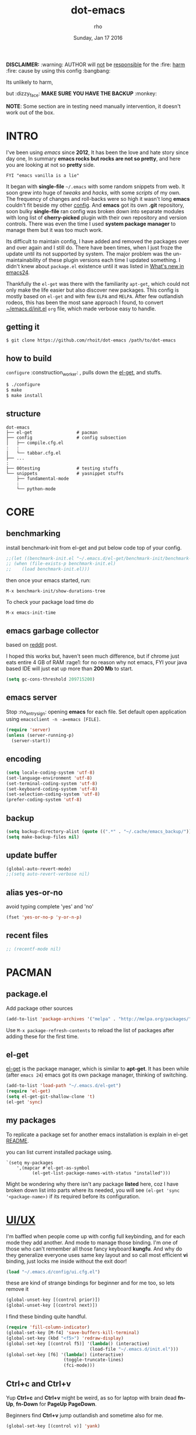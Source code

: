 #+TITLE: dot-emacs
#+DATE: Sunday, Jan 17 2016
#+DESCRIPTION: my emacs config!
#+AUTHOR: rho
#+OPTIONS: num:t
#+STARTUP: overview

*DISCLAIMER:* :warning: AUTHOR will _not_ be _responsible_ for
the :fire: _harm_ :fire: cause by using this config :bangbang:

Its unlikely to harm,

but :dizzy_face: *MAKE SURE YOU HAVE THE BACKUP* :monkey:

*NOTE*: Some section are in testing need manually intervention,
it doesn't work out of the box.

* INTRO

  I've been using /emacs/ since *2012*, It has been the love and hate
  story since day one, In summary *emacs rocks but rocks are not so
  pretty*, and here you are looking at not so *pretty* side.


  #+BEGIN_EXAMPLE
    FYI "emacs vanilla is a lie"
  #+END_EXAMPLE

  It began with *single-file* =~/.emacs= with some random snippets
  from web. It soon grew into huge of /tweaks/ and /hacks/, with some
  /scripts/ of my own. The frequency of changes and roll-backs were so
  high it wasn't long *emacs* couldn't fit beside my other [[https://github.com/rhoit/my-config][config]].
  And *emacs* got its own *.git* repository, soon bulky *single-file*
  ran config was broken down into separate modules with long list of
  *cherry-picked* plugin with their own repository and version
  controls. There was even the time I used *system package manager* to
  manage them but it was too much work.

  Its difficult to maintain config, I have added and removed the
  packages over and over again and I still do. There have been times,
  when I just froze the update until its not supported by system. The
  major problem was the un-maintainability of these plugin versions
  each time I updated something. I didn't knew about =package.el=
  existence until it was listed in [[https://www.gnu.org/software/emacs/manual/html_node/efaq/New-in-Emacs-24.html][What's new in emacs24]].

  Thankfully the =el-get= was there with the familiarity =apt-get=,
  which could not only make the life easier but also discover new
  packages. This config is mostly based on =el-get= and with few
  =ELPA= and =MELPA=. After few outlandish rodeos, this has been the
  most sane approach I found, to convert [[https://github.com/rhoit/dot-emacs/blob/master/init.el][~/emacs.d/init.el]] =org= file,
  which made verbose easy to handle.

  #+ATTR_HTML: title="screenshot"
  [[https://www.google.com][file:https://raw.githubusercontent.com/rhoit/dot-emacs/dump/screenshot/screenshot02.png]]

** getting it

   #+BEGIN_EXAMPLE
     $ git clone https://github.com/rhoit/dot-emacs /path/to/dot-emacs
   #+END_EXAMPLE

** how to build

   =configure= :construction_worker: , pulls down the [[https://github.com/dimitri/el-get][el-get]], and
   stuffs.

   #+BEGIN_SRC bash
     $ ./configure
     $ make
     $ make install
   #+END_SRC

** structure

   #+BEGIN_EXAMPLE
     dot-emacs
     ├── el-get                 # pacman
     ├── config                 # config subsection
     │   ├── compile.cfg.el
     :   :
     │   └── tabbar.cfg.el
     ├── ...
     :
     ├── 00testing              # testing stuffs
     └── snippets               # yasnippet stuffs
         ├── fundamental-mode
         :
         └── python-mode
   #+END_EXAMPLE

* CORE
** benchmarking

   install benchmark-init from el-get and put below code top of your
   config.

   #+BEGIN_SRC emacs-lisp
     ;;(let ((benchmark-init.el "~/.emacs.d/el-get/benchmark-init/benchmark-init.el"))
     ;; (when (file-exists-p benchmark-init.el)
     ;;    (load benchmark-init.el)))
   #+END_SRC

   then once your emacs started, run:

   =M-x benchmark-init/show-durations-tree=

   To check your package load time do

   #+BEGIN_EXAMPLE
     M-x emacs-init-time
   #+END_EXAMPLE

** emacs garbage collector

   based on [[https://www.reddit.com/r/emacs/comments/3kqt6e/2_easy_little_known_steps_to_speed_up_emacs_start/][reddit]] post.

   I hoped this works but, haven't seen much difference, but if chrome
   just eats entire 4 GB of RAM :rage1: for no reason why not emacs,
   FYI your java based IDE will just eat up more than *200 Mb* to
   start.

   #+BEGIN_SRC emacs-lisp
     (setq gc-cons-threshold 209715200)
   #+END_SRC

** emacs server

   Stop :no_entry_sign: opening *emacs* for each file. Set default open
   application using =emacsclient -n -a=emacs [FILE]=.

   #+BEGIN_SRC emacs-lisp
     (require 'server)
     (unless (server-running-p)
       (server-start))
   #+END_SRC

** encoding

   #+BEGIN_SRC emacs-lisp
     (setq locale-coding-system 'utf-8)
     (set-language-environment 'utf-8)
     (set-terminal-coding-system 'utf-8)
     (set-keyboard-coding-system 'utf-8)
     (set-selection-coding-system 'utf-8)
     (prefer-coding-system 'utf-8)
   #+END_SRC

** backup

   #+BEGIN_SRC emacs-lisp
     (setq backup-directory-alist (quote ((".*" . "~/.cache/emacs_backup/"))))
     (setq make-backup-files nil)
   #+END_SRC

** update buffer

   #+BEGIN_SRC emacs-lisp
     (global-auto-revert-mode)
     ;;(setq auto-revert-verbose nil)
   #+END_SRC

** alias yes-or-no

   avoid typing complete 'yes' and 'no'

   #+BEGIN_SRC emacs-lisp
     (fset 'yes-or-no-p 'y-or-n-p)
   #+END_SRC

** recent files

   #+BEGIN_SRC emacs-lisp
     ;; (recentf-mode nil)
   #+END_SRC

* PACMAN
** package.el

   Add package other sources

   #+BEGIN_SRC emacs-lisp
     (add-to-list 'package-archives '("melpa" . "http://melpa.org/packages/") t)
   #+END_SRC

   Use =M-x package-refresh-contents= to reload the list of packages
   after adding these for the first time.

** el-get

   [[https://github.com/dimitri/el-get][el-get]] is the package manager, which is similar to *apt-get*. It
   has been while (after =emacs 24=) emacs got its own package
   manager, thinking of switching.

   #+BEGIN_SRC emacs-lisp
     (add-to-list 'load-path "~/.emacs.d/el-get")
     (require 'el-get)
     (setq el-get-git-shallow-clone 't)
     (el-get 'sync)
   #+END_SRC

** my packages

   To replicate a package set for another emacs installation is
   explain in el-get [[https://github.com/dimitri/el-get#replicating-a-package-set-on-another-emacs-installation][README]].

   you can list current installed package using.

   #+BEGIN_EXAMPLE
     `(setq my-packages
         ',(mapcar #'el-get-as-symbol
               (el-get-list-package-names-with-status "installed")))
   #+END_EXAMPLE

   Might be wondering why there isn't any package *listed* here, coz I
   have broken down list into parts where its needed, you will see
   =(el-get 'sync '<package-name>)= if its required before its
   configuration.

* [[https://github.com/rhoit/dot-emacs/blob/master/config/ui.cfg.el][UI/UX]]

  I'm baffled when people come up with config full keybinding, and for
  each mode they add another. And mode to manage those binding. I'm
  one of those who can't remember all those fancy keyboard *kungfu*.
  And why do they generalize everyone uses same key layout and so call
  most efficient *vi* binding, just locks me inside without the exit
  door!

  #+BEGIN_SRC emacs-lisp
    (load "~/.emacs.d/config/ui.cfg.el")
  #+END_SRC

  these are kind of strange bindings for beginner and for me too, so
  lets remove it

  #+BEGIN_SRC emacs-lisp
    (global-unset-key [(control prior)])
    (global-unset-key [(control next)])
  #+END_SRC

  I find these binding quite handful.

  #+BEGIN_SRC emacs-lisp
    (require 'fill-column-indicator)
    (global-set-key [M-f4] 'save-buffers-kill-terminal)
    (global-set-key (kbd "<f5>") 'redraw-display)
    (global-set-key [(control f5)] '(lambda() (interactive)
                                    (load-file "~/.emacs.d/init.el")))
    (global-set-key [f6] '(lambda() (interactive)
                          (toggle-truncate-lines)
                          (fci-mode)))
  #+END_SRC

** Ctrl+c and Ctrl+v

   Yup *Ctrl+c* and *Ctrl+v* might be weird, as so for laptop with
   brain dead *fn-Up*, *fn-Down* for *PageUp* *PageDown*.

   Beginners find *Ctrl+v* jump outlandish and sometime also for me.

   #+BEGIN_SRC emacs-lisp
     (global-set-key [(control v)] 'yank)
   #+END_SRC

** shift-mouse selection

   We don't need *font dialog* options which is binded by default.
   Since, font resize has been binded to =C mouse scroll= does it.

   #+begin_src emacs-lisp
     (global-unset-key [(shift down-mouse-1)])
     (global-set-key [(shift down-mouse-1)] 'mouse-save-then-kill)
   #+end_src

** undo keybinds

   let keep things *simple* :see_no_evil: :hear_no_evil: :speak_no_evil:

   addition to the emacs bindings these few thing must have thing.

   #+BEGIN_SRC emacs-lisp
     (when window-system
       (require 'undo-tree)
       (global-undo-tree-mode 1)
       (setq undo-tree-visualizer-timestamps t)
       (global-unset-key (kbd "C-/"))
       (defalias 'redo 'undo-tree-redo)
       (global-unset-key (kbd "C-z"))
       (global-set-key (kbd "C-z") 'undo-only)
       (global-set-key (kbd "C-S-z") 'redo))
   #+END_SRC

** [[https://github.com/rhoit/dot-emacs/blob/master/config/modeline.cfg.el][modeline]]

   #+ATTR_HTML: title="modline-screenshot"
   [[https://github.com/ryuslash/mode-icons][file:https://raw.githubusercontent.com/rhoit/mode-icons/dump/screenshots/screenshot01.png]]

   #+BEGIN_SRC emacs-lisp
     ;;; mode-icons directly from repo, for experiments
     ;;; https://github.com/ryuslash/mode-icons
     (load-file "~/.emacs.d/00testing/mode-icons/mode-icons.el")
     ;;; DID YOU GOT STUCK ABOVE? COMMENT LINE ABOVE & UNCOMMENT NEXT 2 LINES
     ;; (el-get 'sync 'mode-icons)
     ;; (require 'mode-icons)
     ;; (setq mode-icons-desaturate-inactive nil)
     ;; (setq mode-icons-desaturate-active nil)
     ;; (setq mode-icons-grayscale-transform nil)
     (mode-icons-mode)

     (el-get 'sync 'powerline)
     (require 'powerline)

     ;;; https://github.com/rhoit/powerline-iconic-theme
     ;; (add-to-list 'load-path "~/.emacs.d/00testing/powerline-iconic-theme/")
     (load-file "~/.emacs.d/00testing/powerline-iconic-theme/iconic.el")
     (powerline-iconic-theme)
     ;;; DID YOU GOT STUCK ABOVE? COMMENT 2 LINES ABOVE & UNCOMMENT NEXT LINE
     ;; (powerline-default-theme)
   #+END_SRC

** [[https://github.com/rhoit/dot-emacs/blob/master/config/tabbar.cfg.el][tabbar]]

   #+ATTR_HTML: title="tabbar-screenshot"
   [[https://github.com/mattfidler/tabbar-ruler.el][file:https://raw.githubusercontent.com/rhoit/tabbar-ruler.el/dump/screenshots/01.png]]

   #+BEGIN_SRC emacs-lisp
     (require 'tabbar)
     (tabbar-mode t)

     ;;; tabbar-ruler directly from repo, for experiments
     ;;; https://github.com/mattfidler/tabbar-ruler.el
     (load-file "~/.emacs.d/00testing/tabbar-ruler/tabbar-ruler.el")
     ;;; DID YOU GOT STUCK ABOVE? COMMENT LINE ABOVE & UNCOMMENT NEXT 2
     ;; (el-get 'sync 'tabbar-ruler)
     ;; (require 'tabbar-ruler)

     (setq tabbar-ruler-style 'firefox)

     (load "~/.emacs.d/config/tabbar.cfg.el")
     (global-set-key [f7] 'tabbar-mode)
   #+END_SRC

   bind them as modern :lollipop: GUI system.

   #+BEGIN_SRC emacs-lisp
     (define-key global-map [(control tab)] 'tabbar-forward)
     (define-key global-map [(control next)] 'tabbar-forward)
     (define-key global-map [(control prior)] 'tabbar-backward)
     (define-key global-map (kbd "C-S-<iso-lefttab>") 'tabbar-backward)
   #+END_SRC

   Binding for the tab groups, some how I use lots of buffers.

   #+BEGIN_SRC emacs-lisp
     (global-set-key [(control shift prior)] 'tabbar-backward-group)
     (global-set-key [(control shift next)] 'tabbar-forward-group)
   #+END_SRC

** mini-buffer

   Although [[https://github.com/emacs-helm/helm][helm]] has coffer full with features, I havn't gone beyond
   the minibuffer. It took me while to get hang of helm, one of
   reasons might be constant flikering creation of helm temporary
   popup windows which I don't like.

   #+BEGIN_SRC emacs-lisp
     (require 'helm)
     (global-set-key (kbd "M-x") 'helm-M-x)
     (global-set-key (kbd "C-x C-f") 'helm-find-files)

     ;; terminal like tabs selection
     (define-key helm-map (kbd "<tab>") 'helm-next-line)
     (define-key helm-map (kbd "<backtab>") 'helm-previous-line)

     ;; show command details
     (define-key helm-map (kbd "<right>") 'helm-execute-persistent-action)
     (define-key helm-map (kbd "<left>") 'helm-execute-persistent-action)
   #+END_SRC

** smooth scroll

   Unfortunately emacs :barber: scrolling :barber: is not smooth, its
   *2016* already.

   #+BEGIN_SRC emacs-lisp
     (el-get 'sync 'smooth-scroll)
     (require 'smooth-scroll)
     (smooth-scroll-mode t)

     (setq linum-delay t)
     (setq scroll-conservatively 0) ;; cursor on the middle of the screen
     (setq scroll-up-aggressively 0.01)
     (setq scroll-down-aggressively 0.01)
     (setq auto-window-vscroll nil)

     (setq mouse-wheel-progressive-speed 10)
     (setq mouse-wheel-follow-mouse 't)
   #+END_SRC

** delete selection mode

   Default behavious of emacs :shit: weird, I wish this was *default*.

   #+BEGIN_SRC emacs-lisp
     (delete-selection-mode 1)
   #+END_SRC

** anzu

   Highlight all search matches, most of the text editor does this
   why not emacs. Here is the [[https://raw.githubusercontent.com/syohex/emacs-anzu/master/image/anzu.gif][gify]] from original repo.

   #+BEGIN_SRC emacs-lisp
     (el-get 'sync 'anzu)
     (require 'anzu)
     (global-anzu-mode +1)
     (global-unset-key (kbd "M-%"))
     (global-unset-key (kbd "C-M-%"))
     (global-set-key (kbd "M-%") 'anzu-query-replace)
     (global-set-key (kbd "C-M-%") 'anzu-query-replace-regexp)
   #+END_SRC

** [[https://www.emacswiki.org/emacs/SpeedBar][speedbar]]

   I prefer speedbar outside the frame, for without separate frame see
   [[https://www.emacswiki.org/emacs/SrSpeedbar][SrSpeedbar]].

   #+BEGIN_SRC emacs-lisp
     (setq speedbar-show-unknown-files t)
     (global-set-key [f9] 'speedbar)
   #+END_SRC

** [[https://github.com/joodland/bm][bookmark]]

   It has never been so much easy to bookmark!

   #+BEGIN_SRC emacs-lisp
     (el-get 'sync 'bm)
     (require 'bm)
     (setq bm-marker 'bm-marker-left)
     (global-set-key (kbd "<left-fringe> S-<mouse-1>") 'bm-toggle-mouse)
     (global-set-key (kbd "S-<mouse-5>") 'bm-next-mouse)
     (global-set-key (kbd "S-<mouse-4>") 'bm-previous-mouse)
   #+END_SRC

** [[https://github.com/magnars/multiple-cursors.el][multiple cursor]]

   if [[https://www.sublimetext.com/][sublime]] can have multiple selections, *emacs* can too..

   Here is [[https://youtu.be/jNa3axo40qM][video]] from [[http://emacsrocks.com/][Emacs Rocks!]] about it in [[http://emacsrocks.com/e13.html][ep13]].

   #+BEGIN_SRC emacs-lisp
     (when window-system
       (require 'multiple-cursors)
       (global-set-key (kbd "C-S-<mouse-1>") 'mc/add-cursor-on-click))
   #+END_SRC

** goto-last-change

   This is the gem feature, this might be true answer to the /sublime
   mini-map/ which is over rated, this is what you need.

   If you aren't using el-get here is the [[https://raw.github.com/emacsmirror/emacswiki.org/master/goto-last-change.el][source]], guessing it its
   avaliable in all major repository by now.

   #+BEGIN_SRC emacs-lisp
     (el-get 'sync 'goto-chg)
     (require 'goto-chg)
     (global-unset-key (kbd "C-j"))
     (global-set-key (kbd "C-j") 'goto-last-change)
   #+END_SRC

** switch windows

   It kinda has been stuck in my config for years, just addicted to
   it. Seems like this is by default now.

   #+BEGIN_SRC emacs-lisp
     ;; (el-get 'sync 'switch-window)
     ;; (require 'switch-window)
     ;; (global-set-key (kbd "C-x o") 'switch-window)
   #+END_SRC

** [[https://www.emacswiki.org/emacs/LineNumbers][line number]]

   Using ELPA here, this is was hard to get working properly with
   ELPA, load sequence, still don't know how its working now.

   seem =nlinum= has also change a lot, but didn't have time to
   explore.

   #+begin_src emacs-lisp
     (require 'nlinum)
     (setq nlinum-delay t)

     ;; Preset `nlinum-format' for minimum width.
     (defun my-nlinum-mode-hook ()
       (when nlinum-mode
         (setq-local nlinum-format
                     (concat "%" (number-to-string
                                  ;; Guesstimate number of buffer lines.
                                  (ceiling (log (max 1 (/ (buffer-size) 80)) 10)))
                             "d"))))
     (add-hook 'nlinum-mode-hook #'my-nlinum-mode-hook)
     (add-hook 'find-file-hook (lambda () (nlinum-mode 1)))
   #+end_src

** highlight current line

   Uses =shade-color= defined in [[https://github.com/rhoit/dot-emacs/blob/master/config/ui.cfg.el][config/ui.cfg.el]] to compute new
   intensity of given color and alpha value.

   #+BEGIN_SRC emacs-lisp
     ;;(el-get 'sync 'highline)
     ;;(require 'highline)

     ;;(set-face-background 'highline-face (shade-color 09))
     ;;(global-highline-mode 1)

     ;; not using inbuild hl-line-mode i can't seem to figure out changing
     ;; face for shade-color
     ;; (global-hl-line-mode 1)
     ;; (set-face-background 'hl-line "#3e4446")
     ;; (set-face-foreground 'highlight nil)
     ;; (set-face-attribute hl-line-face nil :underline nil)
   #+END_SRC

   Currently I'm enjoying [[https://github.com/Malabarba/beacon][beacon-mode]] is much *cooler*, give a try,
   here is the [[https://raw.githubusercontent.com/Malabarba/beacon/master/example-beacon.gif][gify]] from original repo. I haven't missed the
   *highline-mode* for a while now.

   #+BEGIN_SRC emacs-lisp
     (el-get 'sync 'beacon)
     (require 'beacon)
     (beacon-mode t)
     (setq beacon-blink-delay '0.2)
     (setq beacon-blink-when-focused 't)
     (setq beacon-dont-blink-commands 'nil)
     (setq beacon-push-mark '1)
   #+END_SRC

** [[https://github.com/mina86/auto-dim-other-buffers.el][auto-dim-other-buffer]]

   package is only avaliable in MELPA

   #+BEGIN_SRC emacs-lisp
     (when window-system
       (require 'auto-dim-other-buffers)
       (auto-dim-other-buffers-mode t))
   #+END_SRC

** [[https://github.com/iqbalansari/emacs-emojify][emoji]]

   People have emotions and so do *emacs* 😂.

   Currently running into problem with this, will fixit later. :'(

   #+BEGIN_SRC emacs-lisp
     ;; (require 'emojify)

     ;; (add-hook 'org-mode-hook 'emojify-mode)
     ;; (add-hook 'markdown-mode-hook 'emojify-mode)
     ;; (add-hook 'git-commit-mode-hook 'emojify-mode)
   #+END_SRC

* PROGRAMMING

  some of the basic things provide by emacs internal packages.

  #+BEGIN_SRC emacs-lisp
    (add-hook 'prog-mode-hook 'subword-mode) ;; camelCase is subword
    (add-hook 'prog-mode-hook 'which-function-mode)
    (add-hook 'prog-mode-hook 'toggle-truncate-lines)
  #+END_SRC

** match parenthesis

   #+BEGIN_SRC emacs-lisp
    (setq show-paren-style 'expression)
    (setq show-paren-match '((t (:inverse-video t))))
    (show-paren-mode 1)
   #+END_SRC

** default comment string

   #+BEGIN_SRC emacs-lisp
     (setq-default comment-start "# ")
   #+END_SRC

** watch word

   #+BEGIN_SRC emacs-lisp
     (defun watch-words ()
       (interactive)
       (font-lock-add-keywords
        nil '(("\\<\\(FIX ?-?\\(ME\\)?\\|TODO\\|BUGS?\\|TIPS?\\|TESTING\\|WARN\\(ING\\)?S?\\|WISH\\|IMP\\|NOTE\\)"
               1 font-lock-warning-face t))))

     (add-hook 'prog-mode-hook 'watch-words)
   #+END_SRC

** [[https://github.com/nschum/highlight-symbol.el][highlight symbol]]

   #+BEGIN_SRC emacs-lisp
     (defun highlight-symbol-my-binds ()
       (interactive)
       (require 'highlight-symbol)
       (local-set-key [(control f3)] 'highlight-symbol-at-point)
       (local-set-key [(shift f3)] 'highlight-symbol-next)
       (local-set-key [(shift f2)] 'highlight-symbol-prev)

       (local-unset-key (kbd "<C-down-mouse-1>"))
       (local-set-key (kbd "<C-down-mouse-1>") (lambda (event)
         (interactive "e")
         (save-excursion
           (goto-char (posn-point (event-start event)))
           (highlight-symbol-at-point)))))

     (add-hook 'prog-mode-hook 'highlight-symbol-my-binds)
   #+END_SRC

** white-spaces terminator

   Just remove all those pesky trailing spaces before saving.

   #+BEGIN_SRC emacs-lisp
     (defun nuke_traling ()
       (add-hook 'write-file-hooks 'delete-trailing-whitespace)
       (add-hook 'before-save-hooks 'whitespace-cleanup))

     (add-hook 'prog-mode-hook 'nuke_traling)
   #+END_SRC

   *hungry delete* mode seems too be promising but still its quirky,
   to be use everytime, I only turn them on when needed.

   #+BEGIN_SRC emacs-lisp
     (el-get 'sync 'hungry-delete)
     (require 'hungry-delete)
     ;; (add-hook 'prog-mode-hook 'hungry-delete-mode)
   #+END_SRC

** indentation

   Sorry [[http://silicon-valley.wikia.com/wiki/Richard_Hendrix][Richard]] no tabs here!

   #+BEGIN_SRC emacs-lisp
     (setq-default indent-tabs-mode nil)
     (setq-default tab-width 4)
   #+END_SRC

** [[https://github.com/rhoit/dot-emacs/blob/master/config/compile.cfg.el][complie]]

   #+BEGIN_SRC emacs-lisp
     (load "~/.emacs.d/config/compile.cfg.el")
   #+END_SRC

*** few hooks

    #+BEGIN_SRC emacs-lisp
      (el-get 'sync 'fill-column-indicator)
      (require 'fill-column-indicator)
      (defun my-compilation-mode-hook ()
        (setq truncate-lines nil) ;; automatically becomes buffer local
        (set (make-local-variable 'truncate-partial-width-windows) nil)
        (toggle-truncate-lines)
        (fci-mode))
      (add-hook 'compilation-mode-hook 'my-compilation-mode-hook)
    #+END_SRC

*** bindings

    #+BEGIN_SRC emacs-lisp
      (global-set-key (kbd "C-<f8>") 'save-and-compile-again)
      (global-set-key (kbd "C-<f9>") 'ask-new-compile-command)
      (global-set-key (kbd "<f8>") 'toggle-compilation-buffer)
    #+END_SRC

** ansi-color

   Need to fix 265-color support, has been such for a long
   time, since we very few work on teminal colors it might
   not be fixed anytime sooner.

   This is what I meant [[https://camo.githubusercontent.com/67e508f03a93d4e9935e38ea201dff7cc32c0afd/68747470733a2f2f7261772e6769746875622e636f6d2f72686f69742f72686f69742e6769746875622e636f6d2f6d61737465722f73637265656e73686f74732f656d6163732d323536636f6c6f722e706e67][screenshot]] was produced using [[https://github.com/bekar/vt100_colors][code]].

   #+begin_src emacs-lisp
     (require 'ansi-color)
     (defun colorize-compilation-buffer ()
       (read-only-mode)
       (ansi-color-apply-on-region (point-min) (point-max))
       (read-only-mode))
     (add-hook 'compilation-filter-hook 'colorize-compilation-buffer)
   #+end_src

** highlight indentation

   Was using [[https://github.com/localredhead][localreadhead]] fork of [[https://github.com/antonj/Highlight-Indentation-for-Emacs][highlight indentation]], for *web-mode*
   compatibility. See yasnippet issue [[https://github.com/capitaomorte/yasnippet/issues/396][#396]], but not its merge into the main repo
   using the main repo now!

   other color: "#aaeeba"

   #+begin_src emacs-lisp
     (el-get 'sync 'highlight-indentation)
     (require 'highlight-indentation)
     (set-face-background 'highlight-indentation-face "olive drab")
     (set-face-background 'highlight-indentation-current-column-face "#c3b3b3")

     (add-hook 'prog-mode-hook 'highlight-indentation-mode)
     (add-hook 'prog-mode-hook 'highlight-indentation-current-column-mode)
   #+end_src

** rainbow delimiters

   #+BEGIN_SRC emacs-lisp
     (el-get 'sync 'rainbow-delimiters)
     (add-hook 'prog-mode-hook 'rainbow-delimiters-mode)
   #+END_SRC

** magit

   its amazing but magit and yes its magic!

* WEB
** web-mode

   #+BEGIN_SRC emacs-lisp
     (add-to-list 'auto-mode-alist '("\\.html?\\'"   . web-mode))
     (add-to-list 'auto-mode-alist '("\\.djhtml?\\'" . web-mode))
     (add-to-list 'auto-mode-alist '("\\.js$"        . web-mode))
     (add-to-list 'auto-mode-alist '("\\.css$"       . web-mode))

     (setq web-mode-enable-block-face t)
     (setq web-mode-enable-current-column-highlight t)

     ;; ya-snippet completion for web-mode
     (add-hook 'web-mode-hook #'(lambda () (yas-activate-extra-mode 'html-mode)))
   #+END_SRC

** browser-refresh

   There are stuff like [[http://www.emacswiki.org/emacs/MozRepl][moz-repl]], [[https://github.com/skeeto/skewer-mode][skewer-mode]], [[https://github.com/skeeto/impatient-mode][impatient-mode]] but
   nothing beats good old way with *xdotool* hail *X11* for now! :joy:

   #+BEGIN_SRC emacs-lisp :tangle no
     (require 'browser-refresh)
     (setq browser-refresh-default-browser 'firefox)
   #+END_SRC

   above thingi comment, lets do Makefile!

   #+BEGIN_EXAMPLE
     WINDOW=$(shell xdotool search --onlyvisible --class chromium)
     run:
     	xdotool key --window ${WINDOW} 'F5'
    	xdotool windowactivate ${WINDOW}
   #+END_EXAMPLE

* ORG-MODE

  This might be one of the most important modes of emacs which make
  the emacs distinct from every other editor. You should definately
  checkout *org-mode*. Like the emacs config it has out grown.

  removing pesky keybinds for consistency.

  #+BEGIN_SRC emacs-lisp
    (add-hook 'org-mode-hook
        '(lambda ()
           (define-key org-mode-map (kbd "C-j") nil) ;; used for goto-last-change
           (define-key org-mode-map (kbd "S-<up>") nil) ;; text selection
           (define-key org-mode-map (kbd "S-<down>") nil) ;; text selection
           (define-key org-mode-map (kbd "S-<left>") nil) ;; text selection
           (define-key org-mode-map (kbd "S-<right>") nil) ;; text selection
           ))
  #+END_SRC

** enable mouse

   #+BEGIN_SRC emacs-lisp
     (add-hook 'python-mode-hook 'lambda ()
        (require 'org-mouse))
   #+END_SRC

** auto-fill text

   currently having problem with *emacs 26* have reverted to *25* with
   this see [[https://github.com/syl20bnr/spacemacs/issues/5697][spacemacs]] issue.

   #+BEGIN_SRC emacs-lisp
     (add-hook 'org-mode-hook 'turn-on-auto-fill)
   #+END_SRC

** babel

   active Babel languages

   *NOTE*: running in to problem recently sh is now shell, or will
   cause =ob-sh= not found *error*.

   *NOTE*: Currently babel code execution doesn't work, haven't found
   the work around yet, so downgraded emacs from *26* -> *25*,
   couldn't track what was the last working snapshot.

   #+BEGIN_SRC emacs-lisp
     (setq org-export-use-babel nil)
     (org-babel-do-load-languages 'org-babel-load-languages
        '((shell . t)
         (python . t)))
   #+END_SRC

** default applications

   Its most :disappointed: disappointing when application opens
   doesn't open in your favorite application, but org-mode has it
   covered :sob:.

   #+BEGIN_SRC emacs-lisp
     (add-hook 'org-mode-hook
               '(lambda ()
                  (setq org-file-apps
                        '((auto-mode . emacs)
                          ("\\.jpg\\'" . "eog %s")
                          ("\\.png\\'" . "eog %s")
                          ("\\.gif\\'" . "eog %s")
                          ("\\.mkv\\'" . "mplayer %s")
                          ("\\.mp4\\'" . "vlc %s")
                          ("\\.webm\\'" . "mplayer %s")
                          ("\\.pdf\\'" . "evince %s")))))
   #+END_SRC

** minor-mode

   *org-mode* can be addictive, someone have missed a lot and created
   these awesome modes. Now we can use them minor-modes too inside
   comments.

   org's *outline* with [[https://github.com/alphapapa/outshine][outshine]] extention.

   #+BEGIN_SRC emacs-lisp
     (el-get 'sync 'outshine)
     (require 'outshine)

     (add-hook 'prog-mode-hook 'outline-minor-mode)
     (add-hook 'compilation-mode-hook 'outline-minor-mode)

     (add-hook 'outline-minor-mode-hook 'outshine-hook-function)
     (add-hook 'outline-minor-mode-hook '(lambda()
         (global-unset-key (kbd "<M-right>"))
         (local-set-key (kbd "<M-right>") 'outline-promote)
         (global-unset-key (kbd "<M-left>"))
         (local-set-key (kbd "<M-left>") 'outline-demote)
         (local-set-key (kbd "<backtab>") 'outshine-cycle-buffer)))
   #+END_SRC

* MODES
** C/C++

   http://www.gnu.org/software/emacs/manual/html_mono/ccmode.html

   #+BEGIN_SRC emacs-lisp
     (setq c-tab-always-indent t)
     (setq c-basic-offset 4)
     (setq c-indent-level 4)
   #+end_src

   styling

   https://www.emacswiki.org/emacs/IndentingC

   #+begin_src emacs-lisp
     (require 'cc-mode)
     (c-set-offset 'substatement-open 0)
     (c-set-offset 'arglist-intro '+)
     (add-hook 'c-mode-common-hook '(lambda() (c-toggle-hungry-state 1)))
     (define-key c-mode-base-map (kbd "RET") 'newline-and-indent)
   #+END_SRC

** python

   Welcome to flying circus :circus_tent:.

   #+BEGIN_SRC emacs-lisp
     (setq-default py-indent-offset 4)
   #+END_SRC

*** [[http://tkf.github.io/emacs-jedi/][jedi]]

   #+BEGIN_SRC emacs-lisp
     (autoload 'jedi:setup "jedi" nil t)
     (add-hook 'python-mode-hook 'jedi:setup)
     (setq jedi:complete-on-dot t) ; optional
     ;; (setq jedi:setup-keys t) ; optional
   #+END_SRC

*** python-info-look

    shortcut "[C-h S]"

    #+BEGIN_SRC emacs-lisp
      ;; (add-to-list 'load-path "~/.emacs.d/pydoc-info")
      ;; (require 'pydoc-info)
      ;; (require 'info-look)
    #+END_SRC

*** pdb

    #+BEGIN_SRC emacs-lisp
      ;; (setq pdb-path '/usr/lib/python2.4/pdb.py
      ;; gud-pdb-command-name (symbol-name pdb-path))

      ;; (defadvice pdb (before gud-query-cmdline activate) "Provide a
      ;; better default command line when called interactively."
      ;; (interactive (list (gud-query-cmdline pdb-path
      ;; (file-name-nondirectory buffer-file-name)))))
   #+END_SRC

*** [[https://github.com/rhoit/py-exec][py execution]]

    ess-style executing /python/ script.

    #+BEGIN_SRC emacs-lisp
      (add-to-list 'load-path "~/.emacs.d/00testing/py-exec/")
      (require 'py-exec)
      (add-hook 'python-mode-hook
           (lambda () (local-set-key (kbd "<C-return>") 'py-execution)))
    #+end_src

** dockerfile

   Goodies for :whale: :whale: :whale:

   #+BEGIN_SRC emacs-lisp :tangle no
     (require 'dockerfile-mode)
     (add-to-list 'auto-mode-alist '("Dockerfile" . dockerfile-mode))
   #+END_SRC

** json

   #+BEGIN_SRC emacs-lisp
     (setq auto-mode-alist
        (cons '("\.json$" . json-mode) auto-mode-alist))
   #+END_SRC

** markdown

   disable because markdown creating problem to dockerfile-mode

   #+BEGIN_SRC emacs-lisp :tangle no
     (el-get 'sync 'markdown-mode)
     (add-to-list 'auto-mode-alist '("\.md" . markdown-mode))
   #+END_SRC

** yasnippet

   #+BEGIN_SRC emacs-lisp
     (when window-system
       (require 'yasnippet)
       (yas-reload-all)
       (add-hook 'prog-mode-hook 'yas-minor-mode-on)
       (add-hook 'org-mode-hook 'yas-minor-mode-on))
   #+END_SRC

* [[https://github.com/rhoit/dot-emacs/blob/master/scripts/wordplay.el][WORD PLAY]]

  Word play consist of collection of nify scripts.

  #+BEGIN_SRC emacs-lisp
    (load "~/.emacs.d/scripts/wordplay.el")
  #+END_SRC

** duplicate lines/words

   #+BEGIN_SRC emacs-lisp
     (global-set-key (kbd "C-`") 'duplicate-current-line)
     (global-set-key (kbd "C-~") 'duplicate-current-word)
   #+END_SRC

** on point line copy

   only enable for =C-<insert>=

   #+BEGIN_SRC emacs-lisp
     (global-set-key (kbd "C-<insert>") 'kill-ring-save-current-line)
   #+END_SRC

** [[http://www.emacswiki.org/emacs/SortWords][sort words]]

** popup kill ring

   kill :skull: ring :ring:

   Only enable for =Shift + <insert>=

   #+begin_src emacs-lisp
     (setq repetitive_yank_region_point 0) ;; 0 doesn't exist min is 1
     (require 'popup-kill-ring)
     (global-set-key [(shift insert)] 'repetitive-yanking)
   #+END_SRC

* TESTING

  This :construction: section :construction: contain modes (plug-in)
  which modified to *extreme* or :bug: *buggy*. May still not be
  *available* in =el-get=.

  #+BEGIN_SRC emacs-lisp
    (add-to-list 'load-path "~/.emacs.d/00testing/")
  #+END_SRC

** window numbering

   also avalible in *el-get*.

   #+BEGIN_SRC emacs-lisp :tangle no
     (add-to-list 'load-path "~/.emacs.d/00testing/window-numbering/")
     (require 'window-numbering)
     (window-numbering-mode)
   #+END_SRC

** isend-mode

   #+BEGIN_SRC emacs-lisp
     ;; (add-to-list 'load-path "~/.emacs.d/00testing/isend-mode/")
     ;; (require 'isend)
   #+END_SRC

** LFG mode

   #+BEGIN_SRC emacs-lisp
     ;; (setq xle-buffer-process-coding-system 'utf-8)
     ;; (load-library "/opt/xle/emacs/lfg-mode")
   #+END_SRC

* META :noexport:

  # Local Variables:
  # buffer-read-only: t
  # End:
